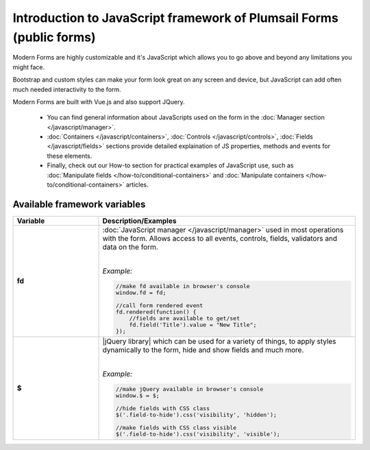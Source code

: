 .. title:: Intro to JavaScript framework

.. meta::
   :description: General information and JavaScript API variables of Plumsail Forms (public forms)

Introduction to JavaScript framework of Plumsail Forms (public forms)
====================================================================================================

Modern Forms are highly customizable and it's JavaScript which allows you to go above and beyond any limitations you might face.

Bootstrap and custom styles can make your form look great on any screen and device, but JavaScript can add often much needed interactivity to the form.

Modern Forms are built with Vue.js and also support JQuery.

    - You can find general information about JavaScripts used on the form in the :doc:`Manager section </javascript/manager>`.

    - :doc:`Containers </javascript/containers>`, :doc:`Controls </javascript/controls>`, :doc:`Fields </javascript/fields>` sections provide detailed explaination of JS properties, methods and events for these elements.

    - Finally, check out our How-to section for practical examples of JavaScript use, 
      such as :doc:`Manipulate fields </how-to/conditional-containers>` 
      and :doc:`Manipulate containers </how-to/conditional-containers>` articles.

Available framework variables
--------------------------------------------------

.. list-table::
    :header-rows: 1
    :widths: 10 30

    *   -   Variable
        -   Description/Examples
        
    *   -   **fd**
        -   :doc:`JavaScript manager </javascript/manager>` used in most operations with the form. Allows access to all events, controls, fields, validators and data on the form.
            
            |

            *Example:*
            
            .. code-block:: javascript

                //make fd available in browser's console
                window.fd = fd;

                //call form rendered event
                fd.rendered(function() {
                    //fields are available to get/set
                    fd.field('Title').value = "New Title";
                });

    *   -   **$**
        -   |jQuery library| which can be used for a variety of things, to apply styles dynamically to the form, hide and show fields and much more.
            
            |

            *Example:*
            
            .. code-block:: javascript

                //make jQuery available in browser's console
                window.$ = $;

                //hide fields with CSS class
                $('.field-to-hide').css('visibility', 'hidden');

                //make fields with CSS class visible
                $('.field-to-hide').css('visibility', 'visible');

.. |jQuery library| raw:: html	

    <a href="https://jquery.com" target="_blank">jQuery library</a>